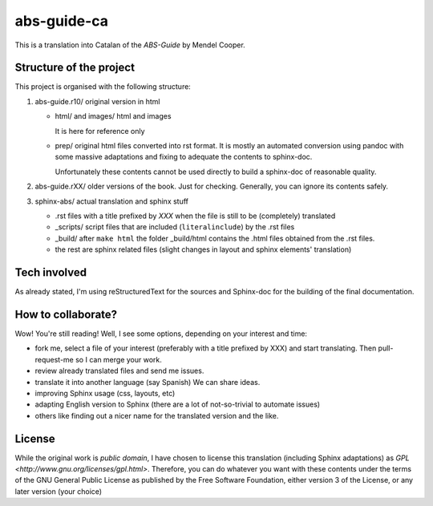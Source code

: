 ############
abs-guide-ca
############

This is a translation into Catalan of the *ABS-Guide* by Mendel Cooper.

Structure of the project
========================

This project is organised with the following structure:

#. abs-guide.r10/ original version in html

   - html/ and images/ html and images

     It is here for reference only

   - prep/ original html files converted into rst format. It is mostly an automated conversion using
     pandoc with some massive adaptations and fixing to adequate the contents to sphinx-doc.

     Unfortunately these contents cannot be used directly to build a sphinx-doc of reasonable
     quality.

#. abs-guide.rXX/ older versions of the book. Just for checking. Generally, you can ignore its contents safely.

#. sphinx-abs/ actual translation and sphinx stuff

   - .rst files with a title prefixed by *XXX* when the file is still to be (completely) translated

   - _scripts/ script files that are included (``literalinclude``) by the .rst files

   - _build/ after ``make html`` the folder _build/html contains the .html files obtained from the
     .rst files.

   - the rest are sphinx related files (slight changes in layout and sphinx elements' translation)


Tech involved
=============

As already stated, I'm using reStructuredText for the sources and Sphinx-doc for the building of the
final documentation.

How to collaborate?
===================

Wow! You're still reading! Well, I see some options, depending on your interest and time:


* fork me, select a file of your interest (preferably with a title prefixed by XXX) and start
  translating. Then pull-request-me so I can merge your work.

* review already translated files and send me issues.

* translate it into another language (say Spanish) We can share ideas.

* improving Sphinx usage (css, layouts, etc)

* adapting English version to Sphinx (there are a lot of not-so-trivial to automate issues)

* others like finding out a nicer name for the translated version and the like.

License
=======

While the original work is *public domain*, I have chosen to license this translation (including
Sphinx adaptations) as `GPL <http://www.gnu.org/licenses/gpl.html>`. Therefore, you can do whatever
you want with these contents under the terms of the GNU General Public License as published by the
Free Software Foundation, either version 3 of the License, or any later version (your choice)
